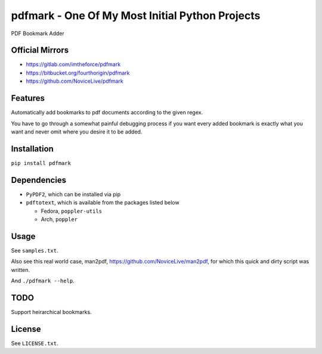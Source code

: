 pdfmark - One Of My Most Initial Python Projects
================================================


.. image:: https://img.shields.io/pypi/v/pdfmark.svg
   :target: https://pypi.python.org/pypi/pdfmark


PDF Bookmark Adder


Official Mirrors
----------------

- https://gitlab.com/imtheforce/pdfmark
- https://bitbucket.org/fourthorigin/pdfmark
- https://github.com/NoviceLive/pdfmark


Features
--------

Automatically add bookmarks to pdf documents
according to the given regex.

You have to go through a somewhat painful debugging process
if you want every added bookmark is exactly what you want
and never omit where you desire it to be added.


Installation
------------

``pip install pdfmark``


Dependencies
------------

- ``PyPDF2``, which can be installed via pip
- ``pdftotext``, which is available from the packages listed below

  - Fedora, ``poppler-utils``
  - Arch, ``poppler``


Usage
-----

See ``samples.txt``.

Also see this real world case,
man2pdf, https://github.com/NoviceLive/man2pdf,
for which this quick and dirty script was written.

And ``./pdfmark --help``.


TODO
----

Support heirarchical bookmarks.


License
-------

See ``LICENSE.txt``.



